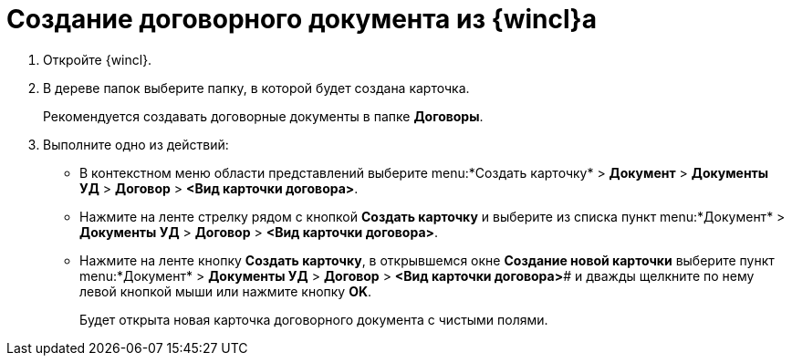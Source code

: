 = Создание договорного документа из {wincl}а

. Откройте {wincl}.
. В дереве папок выберите папку, в которой будет создана карточка.
+
Рекомендуется создавать договорные документы в папке *Договоры*.
. Выполните одно из действий:
* В контекстном меню области представлений выберите menu:*Создать карточку* > *Документ* > *Документы УД* > *Договор* > *<Вид карточки договора>*.
* Нажмите на ленте стрелку рядом с кнопкой *Создать карточку* и выберите из списка пункт menu:*Документ* > *Документы УД* > *Договор* > *<Вид карточки договора>*.
* Нажмите на ленте кнопку *Создать карточку*, в открывшемся окне *Создание новой карточки* выберите пункт menu:*Документ* > *Документы УД* > *Договор* > *<Вид карточки договора>*# и дважды щелкните по нему левой кнопкой мыши или нажмите кнопку *OK*.
+
Будет открыта новая карточка договорного документа с чистыми полями.
